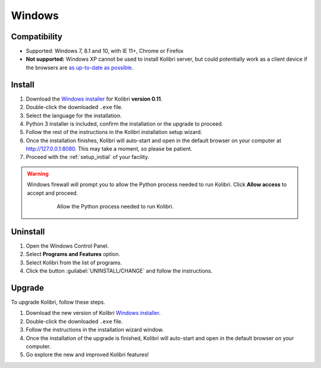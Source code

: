 .. _win:

Windows
=======

Compatibility
-------------

* Supported: Windows 7, 8.1 and 10, with IE 11+, Chrome or Firefox
* **Not supported:** Windows XP cannot be used to install Kolibri server, but could potentially work as a client device if the browsers are `as up-to-date as possible <https://support.mozilla.org/en-US/questions/1173904>`_.


Install
-------

#. Download the `Windows installer <https://learningequality.org/download/>`_ for Kolibri **version 0.11**.
#. Double-click the downloaded ``.exe`` file.
#. Select the language for the installation.
#. Python 3 installer is included, confirm the installation or the upgrade to proceed.
#. Follow the rest of the instructions in the Kolibri installation setup wizard. 
#. Once the installation finishes, Kolibri will auto-start and open in the default browser on your computer at http://127.0.0.1:8080. This may take a moment, so please be patient.
#. Proceed with the :ref:`setup_initial` of your facility.

.. warning::
  Windows firewall will prompt you to allow the Python process needed to run Kolibri. Click **Allow access** to accept and proceed.

	.. figure:: img/windows-firewall.png
	 :alt: Windows security alert window that opens when Windows firewall needs your permission to allow the Python process, needed to run Kolibri, to be executed on your computer.

	 Allow the Python process needed to run Kolibri.


Uninstall
---------

1. Open the Windows Control Panel.
2. Select **Programs and Features** option.
3. Select Kolibri from the list of programs.
4. Click the button :guilabel:`UNINSTALL/CHANGE` and follow the instructions.


Upgrade
-------

To upgrade Kolibri, follow these steps.

#. Download the new version of Kolibri `Windows installer <https://learningequality.org/download/>`_.
#. Double-click the downloaded ``.exe`` file.
#. Follow the instructions in the installation wizard window.
#. Once the installation of the upgrade is finished, Kolibri will auto-start and open in the default browser on your computer.
#. Go explore the new and improved Kolibri features!
